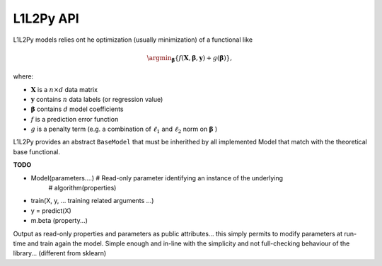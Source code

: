 .. _api:

==========
L1L2Py API
==========
L1L2Py models relies ont he optimization (usually minimization)
of a functional like

.. math::
    \argmin_{\boldsymbol{\beta}}
            \{f(\mathbf{X}, \boldsymbol{\beta}, \mathbf{y}) + 
              g(\boldsymbol{\beta})\},
              
where:

* :math:`\mathbf{X}` is a :math:`n \times d` data matrix
* :math:`\mathbf{y}` contains :math:`n` data labels (or regression value)
* :math:`\boldsymbol{\beta}` contains :math:`d` model coefficients
* :math:`f` is a prediction error function
* :math:`g` is a penalty term (e.g. a combination of :math:`\ell_1`
  and :math:`\ell_2` norm on :math:`\mathbf{\beta}` )
  

L1L2Py provides an abstract ``BaseModel`` that must be inherithed by all
implemented Model that match with the theoretical base functional.

**TODO**

* Model(parameters....) # Read-only parameter identifying an instance of the underlying
                        # algorithm(properties)
* train(X, y, ... training related arguments ...)
* y = predict(X)
* m.beta (property...)

Output as read-only properties and parameters as public attributes...
this simply permits to modify parameters at run-time and train again the model.
Simple enough and in-line with the simplicity and not full-checking behaviour
of the library... (different from sklearn)
